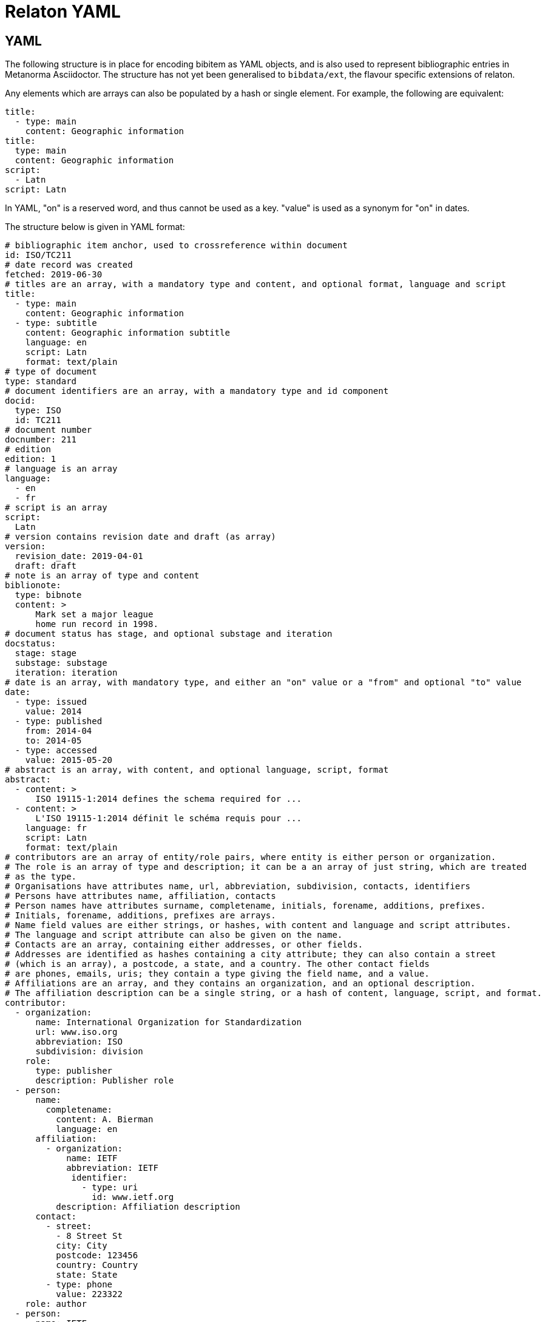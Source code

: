 = Relaton YAML

== YAML

The following structure is in place for encoding bibitem as YAML objects, and is also used 
to represent bibliographic entries in Metanorma Asciidoctor. The structure has not yet been
generalised to `bibdata/ext`, the flavour specific extensions of relaton.

Any elements which are arrays can also be populated by a hash or single element. For example,
the following are equivalent:

[source,yaml]
....
title:
  - type: main
    content: Geographic information
title:
  type: main
  content: Geographic information
script:
  - Latn
script: Latn
....

In YAML, "on" is a reserved word, and thus cannot be used as a key. "value" is used as a synonym for
"on" in dates.

The structure below is given in YAML format:

[source,yaml]
....
# bibliographic item anchor, used to crossreference within document
id: ISO/TC211
# date record was created
fetched: 2019-06-30
# titles are an array, with a mandatory type and content, and optional format, language and script
title:
  - type: main
    content: Geographic information
  - type: subtitle
    content: Geographic information subtitle
    language: en
    script: Latn
    format: text/plain
# type of document
type: standard
# document identifiers are an array, with a mandatory type and id component
docid:
  type: ISO
  id: TC211
# document number
docnumber: 211
# edition
edition: 1
# language is an array
language:
  - en
  - fr
# script is an array
script:
  Latn
# version contains revision date and draft (as array)
version:
  revision_date: 2019-04-01
  draft: draft
# note is an array of type and content
biblionote:
  type: bibnote
  content: >
      Mark set a major league
      home run record in 1998.
# document status has stage, and optional substage and iteration
docstatus:
  stage: stage
  substage: substage
  iteration: iteration
# date is an array, with mandatory type, and either an "on" value or a "from" and optional "to" value
date:
  - type: issued
    value: 2014
  - type: published
    from: 2014-04
    to: 2014-05
  - type: accessed
    value: 2015-05-20
# abstract is an array, with content, and optional language, script, format
abstract:
  - content: >
      ISO 19115-1:2014 defines the schema required for ...
  - content: >
      L'ISO 19115-1:2014 définit le schéma requis pour ...
    language: fr
    script: Latn
    format: text/plain
# contributors are an array of entity/role pairs, where entity is either person or organization.
# The role is an array of type and description; it can be a an array of just string, which are treated
# as the type.
# Organisations have attributes name, url, abbreviation, subdivision, contacts, identifiers
# Persons have attributes name, affiliation, contacts
# Person names have attributes surname, completename, initials, forename, additions, prefixes.
# Initials, forename, additions, prefixes are arrays.
# Name field values are either strings, or hashes, with content and language and script attributes.
# The language and script attribute can also be given on the name.
# Contacts are an array, containing either addresses, or other fields. 
# Addresses are identified as hashes containing a city attribute; they can also contain a street 
# (which is an array), a postcode, a state, and a country. The other contact fields
# are phones, emails, uris; they contain a type giving the field name, and a value.
# Affiliations are an array, and they contains an organization, and an optional description. 
# The affiliation description can be a single string, or a hash of content, language, script, and format.
contributor:
  - organization:
      name: International Organization for Standardization
      url: www.iso.org
      abbreviation: ISO
      subdivision: division
    role: 
      type: publisher
      description: Publisher role
  - person:
      name:
        completename:
          content: A. Bierman
          language: en
      affiliation:
        - organization:
            name: IETF
            abbreviation: IETF
             identifier:      
               - type: uri
                 id: www.ietf.org
          description: Affiliation description
      contact:
        - street:
          - 8 Street St
          city: City
          postcode: 123456
          country: Country
          state: State
        - type: phone
          value: 223322
    role: author
  - person:
      name: IETF
      abbreviation: IETF
      identifier:
        - type: uri
          id: www.ietf.org
    role:
      publisher
  - person:
      name:
        language: en
        initial:
          - A.
        surname: Bierman
      affiliation:
        -  organization:
             name: IETF
             abbreviation: IETF
           description:
             content: Affiliation description
             language: en
             script: Latn
      identifier:
        - type: uri
          id: www.person.com
    role: 
      author
# copyright consists of an owner (a hash containing the fields of an organisation),
# a "from" date, and an optional "to" date
copyright:
   owner:
     name: International Organization for Standardization
     abbreviation: ISO
     url: www.iso.org
   from: 2014
   to: 2020
# link is an array of URIs, with a type and content
link:
  - type: src
    content: https://www.iso.org/standard/53798.html
  - type: obp
    content: https://www.iso.org/obp/ui/#!iso:std:53798:en
  - type: rss
    content: https://www.iso.org/contents/data/standard/05/37/53798.detail.rss
# relations are an array of type, bibitem, and bib_locality.
# bibitem contains any of the attributes of a bibliographic item.
# bib_locality is an array that contains a type, a reference_from, and optionally a reference_to
relation:
  - type: updates
    bibitem:
      formattedref: ISO 19115:2003
    bib_locality:
      type: page
      reference_from: 7
      reference_to: 10
  - type: updates
    bibitem:
      type: standard
      formattedref: ISO 19115:2003/Cor 1:2006
# series are an array, containing a type, and either a formattedref, or:
# a title, a place, an organization (string),
# an abbreviation, a from, a to, a number, and a partnumber.
# The series title, like the titles of bibliographic items, contains a type,
# content, and optional language, script, and format attributes.
# The abbreviation and formattedref are either a string, 
# or a hash containing content, language, and script.
series:
  - type: main
    title:
      type: original
      content: ISO/IEC FDIS 10118-3
      language: en
      script: Latn
      format: text/plain
    place: Serie's place
    organization: Serie's organization
    abbreviation:
      content: ABVR
      language: en
      script: Latn
    from: 2009-02-01
    to: 2010-12-20
    number: serie1234
    partnumber: part5678
  - type: alt
    formattedref: 
      content: serieref
      language: en
      script: Latn
# medium contains a form, a size, and a scale
medium:
  form: medium form
  size: medium size
  scale: medium scale
# place is an array of strings
place: bib place
# extent is an array, containing type, a reference_from, and an optional reference_to
extent:
  type: section
  reference_from: 7
# accesslocation is an array of strings
accesslocation:
  - accesslocation1
  - accesslocation2
# classification is an array of type and value
classification:
  type: type
  value: value
# validity contains a begins date, an ends date, and a revision date
validity:
  begins: 2010-10-10 12:21
  ends: 2011-02-03 18:30
  revision: 2011-03-04 09:00
....

== Metanorma structure: nested definition list

The Metanorma Asciidoctor representation of this hash structure
in a bibliography
is as a definition list, with nested definition lists for nested structures.
Repeating elements in a hash can be realised as ordered or unordered lists.
However, given how awkward lists of definition lists are in Asciidoctor
(with a limitation of three nesting levels),
Metanorma Asciidoctor also supports representing repeating elements 
by repeating the key for that entry.

Each Relaton entry in a bibliography is represented in Metanorma Asciidoctor
through a subclause with option attribute `[%bibitem]`. Any title given to the
subclause is treated as the title for the bibliographic entry, with language `en`,
script `Latn`, format `text/plain`, and type `main`. If there is no such title
for the entry, the subclause title should be left as `{blank}`.

So the following is a very simple reference in Metanorma Asciidoctor:

[source,asciidoc]
----
[%bibitem]
=== Rubber latex -- Sampling
id:: iso123
docid:: 
  type::: ISO
  id::: ISO 123
docid::
  type::: ABC
  id::: 32784
type:: standard
----

The anchor crossreference for the bibliographic entry may be encoded as the
`id` entry in the definition list, or as the normal Asciidoctor anchor on the
subclause, which takes priority over it:

[source,asciidoc]
----
[[iso123]]
[%bibitem]
=== Rubber latex -- Sampling
docid:: 
  type::: ISO
  id::: ISO 123
type:: standard
----

Asciidoctor does not currently cope with definition lists more than four levels
deep. If deeper nesting is needed, you will need to attach a new definition
list with a list continuation:

[source,asciidoc]
----
[[iso123]]
[%bibitem]
=== Rubber latex -- Sampling
docid:: 
  type::: ISO
  id::: ISO 123
type:: standard
contributor::
  role::: author
  person:::
    name::::
+
--
completename::
  language::: en
  content::: Fred
--
----

The most heavily nested parts of a Relaton entry are the contributors,
series, and relations. To prevent excessive depth of nesting for such
entries, they can be marked up as subclauses within the entry, with the clause
titles "contributor", "series", and "relation". Each subclause contains
a new definition list, with its definition list reset to zero depth;
the subclauses can be repeated for multiple instances of the same subentity.

The following is Metanorma Asciidoctor markup corresponding to the YAML
given above:


[source,asciidoc]
....
[[ISO/TC211]]
[%bibitem]
=== {blank}
fetched:: 2019-06-30
title::
  type::: main
  content::: Geographic information
title::
  type::: subtitle
  content::: Geographic information subtitle
  language::: en
  script::: Latn
  format::: text/plain
type:: standard
docid::
  type::: ISO
  id::: TC211
docnumber:: 211
edition:: 1
language::
  . en
  . fr
script:: Latn
version::
  revision_date::: 2019-04-01
  draft::: draft
biblionote::
  type::: bibnote
  content:::
+
--
Mark set a major league
home run record in 1998.
--
docstatus::
  stage::: stage
  substage::: substage
  iteration::: iteration
date::
  type::: issued
  value::: 2014
date::
  type::: published
  from::: 2014-04
  to::: 2014-05
date::
  type::: accessed
  value::: 2015-05-20
abstract::
  content:::
+
--
ISO 19115-1:2014 defines the schema required for ...
--
abstract::
  content::: L'ISO 19115-1:2014 définit le schéma requis pour ...
  language::: fr
  script::: Latn
  format::: text/plain
copyright::
   owner:::
     name:::: International Organization for Standardization
     abbreviation:::: ISO
     url:::: www.iso.org
   from::: 2014
   to::: 2020
link::
  type::: src
  content::: https://www.iso.org/standard/53798.html
link::
  type::: obp
  content::: https://www.iso.org/obp/ui/#!iso:std:53798:en
link::
  type::: rss
  content::: https://www.iso.org/contents/data/standard/05/37/53798.detail.rss
medium::
  form::: medium form
  size::: medium size
  scale::: medium scale
place:: bib place
extent::
  type::: section
  reference_from::: 7
accesslocation::
  . accesslocation1
  . accesslocation2
classification::
  type::: type
  value::: value
validity::
  begins::: 2010-10-10 12:21
  ends::: 2011-02-03 18:30


==== Contributor
organization::
  name::: International Organization for Standardization
  url::: www.iso.org
  abbreviation::: ISO
  subdivision::: division
role:: 
  type::: publisher
  description::: Publisher role

==== Contributor
person::
  name:::
    completename::::
+
--
content:: A. Bierman
language:: en
--
  affiliation:::
    organization::::
+
--
name:: IETF
abbreviation:: IETF
identifier::
type::: uri
id::: www.ietf.org
--
    description:::: Affiliation description
  contact:::
    street::::
      . 8 Street St
    city:::: City
    postcode:::: 123456
    country:::: Country
    state:::: State
  contact:::
    type:::: phone
    value:::: 223322
role:: author

==== Contributor
organization::
  name::: IETF
  abbreviation::: IETF
  identifier:::
    type:::: uri
    id:::: www.ietf.org
role:: publisher

==== Contributor
person::
  name:::
    language:::: en
    initial:::: A.
    surname:::: Bierman
  affiliation:::
+
--
organization::
  name::: IETF
  abbreviation::: IETF
description::
  content::: Affiliation description
  language::: en
  script::: Latn
--
  identifier:::
    type:::: uri
    id:::: www.person.com
role:: author

==== Relation
type:: updates
bibitem::
  formattedref::: ISO 19115:2003
  bib_locality:::
    type:::: page
    reference_from:::: 7
    reference_to:::: 10

==== Relation
type:: updates
bibitem::
  type::: standard
  formattedref::: ISO 19115:2003/Cor 1:2006

==== Series
type:: main
title::
  type::: original
  content::: ISO/IEC FDIS 10118-3
  language::: en
  script::: Latn
  format::: text/plain
place:: Serie's place
organization:: Serie's organization
abbreviation::
  content::: ABVR
  language::: en
  script::: Latn
from:: 2009-02-01
to:: 2010-12-20
number:: serie1234
partnumber:: part5678

==== Series
type:: alt
formattedref::
  content::: serieref
  language::: en
  script::: Latn
....

== JSON Path style definition lists

The foregoing structure requires frequent breakouts into open blocks, to deal
with the limitation on Asciidoctor nested definition lists. An alternative is to
represent the nested structure of Relaton records in a simple, one-level definition list, and to use the key for each key-value pair to represent the hierarchical nesting of entries, as a dot-delimited path of keys. For example,

[source,asciidoc]
----
[%bibitem]
=== Rubber latex -- Sampling
id:: iso123
docid:: 
  type::: ISO
  id::: ISO 123
----

can instead be represented as:

[source,asciidoc]
----
[%bibitem]
=== Rubber latex -- Sampling
id:: iso123
docid.type:: ISO
docid.id::: ISO 123
----

Whenever part of the key is repeated between entries, the entries are assumed to attach to the same parent. If an array of hashes is needed, a blank entry is required for the key of each repeating element: For example,

[source,asciidoc]
----
[%bibitem]
=== Rubber latex -- Sampling
id:: iso123
docid:: 
  type::: ISO
  id::: ISO 123
docid::
  type::: ABC
  id::: 32784
type:: standard
----

can instead be represented as:

[source,asciidoc]
----
[%bibitem]
=== Rubber latex -- Sampling
id:: iso123
docid::
docid.type:: ISO
docid.id::: ISO 123
docid::
docid.type:: ABC
docid.id:: 32784
----

Embedded elements can also repeat:

[source,asciidoc]
----
[%bibitem]
...
==== Contributor
person::
  contact:::
    street::::
      . 8 Street St
    city:::: City
    postcode:::: 123456
    country:::: Country
    state:::: State
  contact:::
    type:::: phone
    value:::: 223322
----

can instead be represented as:

[source,asciidoc]
----
[%bibitem]
...
contributor.person.contact::
contributor.person.contact.street:: 8 Street St
contributor.person.contact.city:: City
contributor.person.contact.postcode:: 123456
contributor.person.contact.country:: Country
contributor.person.contact.state:: State
contributor.person.contact::
contributor.person.contact.type:: phone
contributor.person.contact.value:: 223322
----

The following is Metanorma Asciidoctor markup corresponding to the YAML
given above, using JSON Path style definition lists instead of nested definition lists:

[source,asciidoc]
....
[[ISO/TC211]]
[%bibitem]
=== {blank}
fetched:: 2019-06-30
title::
title.type:: main
title.content:: Geographic information
title::
title.type:: subtitle
title.content:: Geographic information subtitle
title.language:: en
title.script:: Latn
title.format:: text/plain
type:: standard
docid::
docid.type:: ISO
docid.id:: TC211
docnumber:: 211
edition:: 1
language:: en
language:: fr
script:: Latn
version.revision_date:: 2019-04-01
version.draft:: draft
biblionote.type:: bibnote
biblionote.content::
+
--
Mark set a major league
home run record in 1998.
--
docstatus.stage:: stage
docstatus.substage:: substage
docstatus.iteration:: iteration
date::
date.type:: issued
date.value:: 2014
date::
date.type:: published
date.from:: 2014-04
date.to:: 2014-05
date::
date.type:: accessed
date.value:: 2015-05-20
abstract::
abstract.content::
+
--
ISO 19115-1:2014 defines the schema required for ...
--
abstract::
abstract.content:: L'ISO 19115-1:2014 définit le schéma requis pour ...
abstract.language:: fr
abstract.script:: Latn
abstract.format:: text/plain
copyright.owner.name:: International Organization for Standardization
copyright.owner.abbreviation:: ISO
copyright.owner.url:: www.iso.org
copyright.from:: 2014
copyright.to:: 2020
link::
link.type:: src
link.content:: https://www.iso.org/standard/53798.html
link::
link.type:: obp
link.content:: https://www.iso.org/obp/ui/#!iso:std:53798:en
link::
link.type:: rss
link.content:: https://www.iso.org/contents/data/standard/05/37/53798.detail.rss
medium::
medium.form:: medium form
medium.size:: medium size
medium.scale:: medium scale
place:: bib place
extent.type:: section
extent.reference_from:: 7
accesslocation:: accesslocation1
accesslocation:: accesslocation2
classification.type:: type
classification.value:: value
validity.begins:: 2010-10-10 12:21
validity.ends:: 2011-02-03 18:30
contributor::
contributor.organization.name:: International Organization for Standardization
contributor.organization.url:: www.iso.org
contributor.organization.abbreviation:: ISO
contributor.organization.subdivision:: division
contributor.role.type:: publisher
contributor.role.description:: Publisher role
contributor::
contributor.person.name.completename.content:: A. Bierman
contributor.person.name.completename.language:: en
contributor.person.affiliation.organization.name:: IETF
contributor.person.affiliation.organization.abbreviation:: IETF
contributor.person.affiliation.organization.identifier.type:: uri
contributor.person.affiliation.organization.identifier.id:: www.ietf.org
contributor.person.affiliation.description:: Affiliation description
contributor.person.contact::
contributor.person.contact.street:: 8 Street St
contributor.person.contact.city:: City
contributor.person.contact.postcode:: 123456
contributor.person.contact.country:: Country
contributor.person.contact.state:: State
contributor.person.contact::
contributor.person.contact.type:: phone
contributor.person.contact.value:: 223322
contributor.role:: author
contributor::
contributor.organization.name:: IETF
contributor.organization.abbreviation:: IETF
contributor.organization.identifier.type:: uri
contributor.organization.identifier.id:: www.ietf.org
contributor.role:: publisher
contributor::
contributor.person.name.language:: en
contributor.person.name.initial:: A.
contributor.person.name.surname:: Bierman
contributor.person.affiliation.organization.name:: IETF
contributor.person.affiliation.organization.abbreviation:: IETF
contributor.person.affiliation.description.content:: Affiliation description
contributor.person.affiliation.description.language:: en
contributor.person.affiliation.description.script:: Latn
contributor.person.identifier.type:: uri
contributor.person.identifier.id:: www.person.com
contributor.role:: author
relation::
relation.type:: updates
relation.bibitem.formattedref:: ISO 19115:2003
relation.bibitem.bib_locality.type:: page
relation.bibitem.bib_locality.reference_from:: 7
relation.bibitem.bib_locality.reference_to:: 10
relation::
relation.type:: updates
relation.bibitem.type:: standard
relation.bibitem.formattedref:: ISO 19115:2003/Cor 1:2006
series::
series.type:: main
series.title.type:: original
series.title.content:: ISO/IEC FDIS 10118-3
series.title.language:: en
series.title.script:: Latn
series.title.format:: text/plain
series.place:: Serie's place
series.organization:: Serie's organization
series.abbreviation.content:: ABVR
series.abbreviation.language:: en
series.abbreviation.script:: Latn
series.from:: 2009-02-01
series.to:: 2010-12-20
series.number:: serie1234
series.partnumber:: part5678
series::
series.type:: alt
series.formattedref.content:: serieref
series.formattedref.language:: en
series.formattedref.script:: Latn
----
